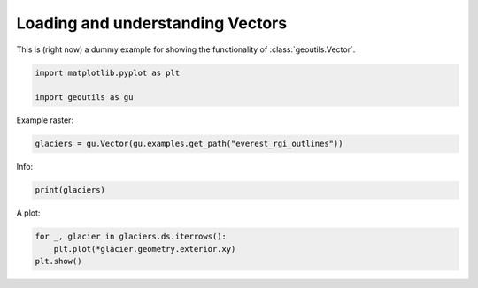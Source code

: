 
.. DO NOT EDIT.
.. THIS FILE WAS AUTOMATICALLY GENERATED BY SPHINX-GALLERY.
.. TO MAKE CHANGES, EDIT THE SOURCE PYTHON FILE:
.. "handling_examples/read_vector.py"
.. LINE NUMBERS ARE GIVEN BELOW.

.. only:: html

    .. note::
        :class: sphx-glr-download-link-note

        Click :ref:`here <sphx_glr_download_handling_examples_read_vector.py>`
        to download the full example code

.. rst-class:: sphx-glr-example-title

.. _sphx_glr_handling_examples_read_vector.py:


Loading and understanding Vectors
=================================

This is (right now) a dummy example for showing the functionality of :class:`geoutils.Vector`.

.. GENERATED FROM PYTHON SOURCE LINES 7-12

.. code-block:: default


    import matplotlib.pyplot as plt

    import geoutils as gu








.. GENERATED FROM PYTHON SOURCE LINES 13-14

Example raster:

.. GENERATED FROM PYTHON SOURCE LINES 14-16

.. code-block:: default

    glaciers = gu.Vector(gu.examples.get_path("everest_rgi_outlines"))








.. GENERATED FROM PYTHON SOURCE LINES 17-18

Info:

.. GENERATED FROM PYTHON SOURCE LINES 18-21

.. code-block:: default

    print(glaciers)






.. rst-class:: sphx-glr-script-out

 .. code-block:: none

    Filename:           /home/atom/code/devel/libs/geoutils/examples/data/Everest_Landsat/15_rgi60_glacier_outlines.gpkg 
    Coordinate System:  EPSG:4326
    Number of features: 86 
    Extent:             [86.70393205700003, 27.847778695000045, 87.11409458600008, 28.14549759700003] 
    Attributes:         ['RGIId', 'GLIMSId', 'BgnDate', 'EndDate', 'CenLon', 'CenLat', 'O1Region', 'O2Region', 'Area', 'Zmin', 'Zmax', 'Zmed', 'Slope', 'Aspect', 'Lmax', 'Status', 'Connect', 'Form', 'TermType', 'Surging', 'Linkages', 'Name', 'geometry'] 
                 RGIId  ...                                           geometry
    0   RGI60-15.03410  ...  POLYGON ((86.92842 27.92877, 86.92866 27.92930...
    1   RGI60-15.03411  ...  POLYGON ((86.94077 27.92375, 86.94059 27.92295...
    2   RGI60-15.03412  ...  POLYGON ((86.85344 27.94752, 86.85340 27.94752...
    3   RGI60-15.03413  ...  POLYGON ((86.84776 27.94845, 86.84776 27.94849...
    4   RGI60-15.03414  ...  POLYGON ((86.84567 27.96906, 86.84567 27.96910...
    ..             ...  ...                                                ...
    81  RGI60-15.10070  ...  POLYGON ((86.94112 28.11455, 86.94129 28.11452...
    82  RGI60-15.10075  ...  POLYGON ((86.95861 28.04669, 86.95847 28.04701...
    83  RGI60-15.10077  ...  POLYGON ((86.96454 28.07843, 86.96445 28.07814...
    84  RGI60-15.10078  ...  POLYGON ((86.96302 28.04915, 86.96304 28.04920...
    85  RGI60-15.10079  ...  POLYGON ((86.97074 28.09496, 86.97039 28.09488...

    [86 rows x 23 columns]




.. GENERATED FROM PYTHON SOURCE LINES 22-23

A plot:

.. GENERATED FROM PYTHON SOURCE LINES 23-26

.. code-block:: default

    for _, glacier in glaciers.ds.iterrows():
        plt.plot(*glacier.geometry.exterior.xy)
    plt.show()



.. image-sg:: /handling_examples/images/sphx_glr_read_vector_001.png
   :alt: read vector
   :srcset: /handling_examples/images/sphx_glr_read_vector_001.png
   :class: sphx-glr-single-img






.. rst-class:: sphx-glr-timing

   **Total running time of the script:** ( 0 minutes  0.114 seconds)


.. _sphx_glr_download_handling_examples_read_vector.py:

.. only:: html

  .. container:: sphx-glr-footer sphx-glr-footer-example


    .. container:: sphx-glr-download sphx-glr-download-python

      :download:`Download Python source code: read_vector.py <read_vector.py>`

    .. container:: sphx-glr-download sphx-glr-download-jupyter

      :download:`Download Jupyter notebook: read_vector.ipynb <read_vector.ipynb>`


.. only:: html

 .. rst-class:: sphx-glr-signature

    `Gallery generated by Sphinx-Gallery <https://sphinx-gallery.github.io>`_
